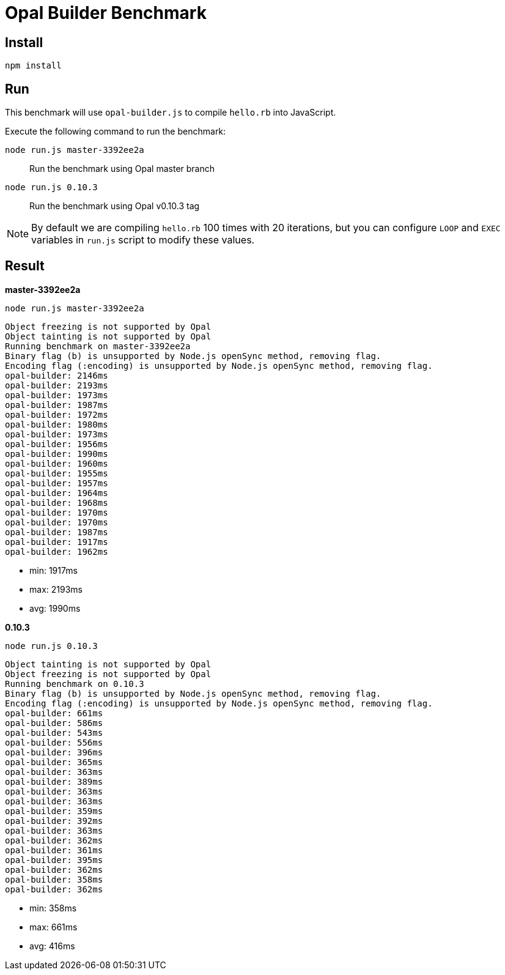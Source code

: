 = Opal Builder Benchmark

== Install

```
npm install
```

== Run

This benchmark will use `opal-builder.js` to compile `hello.rb` into JavaScript.

Execute the following command to run the benchmark:

`node run.js master-3392ee2a`:: Run the benchmark using Opal master branch
`node run.js 0.10.3`:: Run the benchmark using Opal v0.10.3 tag

[NOTE]
====
By default we are compiling `hello.rb` 100 times with 20 iterations, 
but you can configure `LOOP` and `EXEC` variables in `run.js` script to modify these values.
====

== Result

*master-3392ee2a*

```
node run.js master-3392ee2a
```
```
Object freezing is not supported by Opal
Object tainting is not supported by Opal
Running benchmark on master-3392ee2a
Binary flag (b) is unsupported by Node.js openSync method, removing flag.
Encoding flag (:encoding) is unsupported by Node.js openSync method, removing flag.
opal-builder: 2146ms
opal-builder: 2193ms
opal-builder: 1973ms
opal-builder: 1987ms
opal-builder: 1972ms
opal-builder: 1980ms
opal-builder: 1973ms
opal-builder: 1956ms
opal-builder: 1990ms
opal-builder: 1960ms
opal-builder: 1955ms
opal-builder: 1957ms
opal-builder: 1964ms
opal-builder: 1968ms
opal-builder: 1970ms
opal-builder: 1970ms
opal-builder: 1987ms
opal-builder: 1917ms
opal-builder: 1962ms
```

* min: 1917ms
* max: 2193ms
* avg: 1990ms

*0.10.3*

```
node run.js 0.10.3         
```
```
Object tainting is not supported by Opal
Object freezing is not supported by Opal
Running benchmark on 0.10.3
Binary flag (b) is unsupported by Node.js openSync method, removing flag.
Encoding flag (:encoding) is unsupported by Node.js openSync method, removing flag.
opal-builder: 661ms
opal-builder: 586ms
opal-builder: 543ms
opal-builder: 556ms
opal-builder: 396ms
opal-builder: 365ms
opal-builder: 363ms
opal-builder: 389ms
opal-builder: 363ms
opal-builder: 363ms
opal-builder: 359ms
opal-builder: 392ms
opal-builder: 363ms
opal-builder: 362ms
opal-builder: 361ms
opal-builder: 395ms
opal-builder: 362ms
opal-builder: 358ms
opal-builder: 362ms
```

* min: 358ms
* max: 661ms
* avg: 416ms
